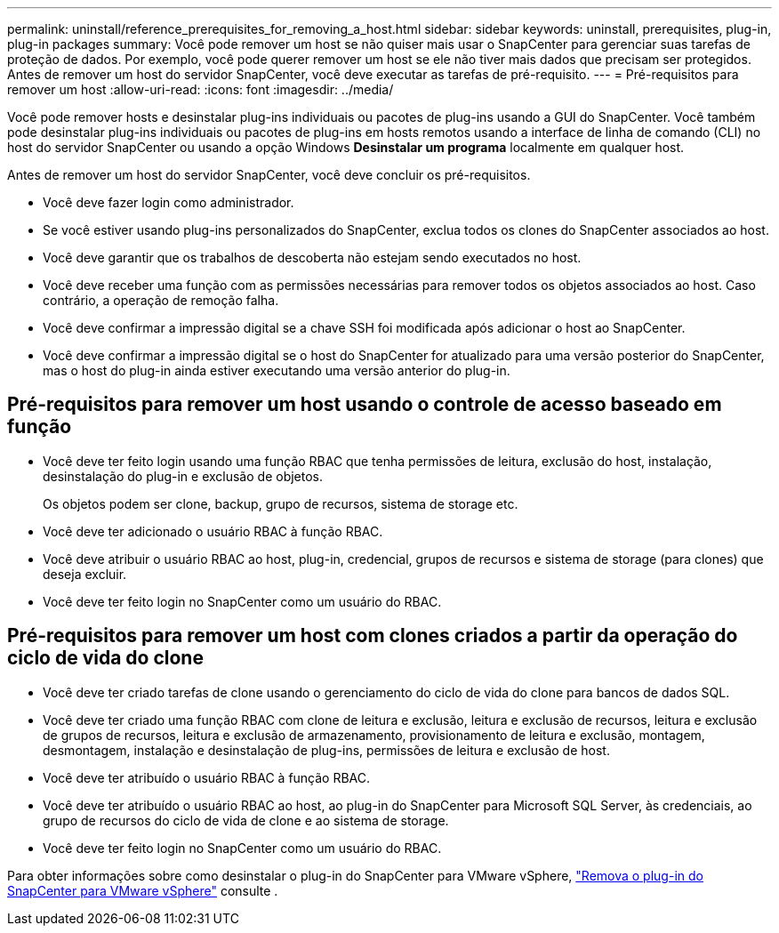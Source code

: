 ---
permalink: uninstall/reference_prerequisites_for_removing_a_host.html 
sidebar: sidebar 
keywords: uninstall, prerequisites, plug-in, plug-in packages 
summary: Você pode remover um host se não quiser mais usar o SnapCenter para gerenciar suas tarefas de proteção de dados. Por exemplo, você pode querer remover um host se ele não tiver mais dados que precisam ser protegidos. Antes de remover um host do servidor SnapCenter, você deve executar as tarefas de pré-requisito. 
---
= Pré-requisitos para remover um host
:allow-uri-read: 
:icons: font
:imagesdir: ../media/


[role="lead"]
Você pode remover hosts e desinstalar plug-ins individuais ou pacotes de plug-ins usando a GUI do SnapCenter. Você também pode desinstalar plug-ins individuais ou pacotes de plug-ins em hosts remotos usando a interface de linha de comando (CLI) no host do servidor SnapCenter ou usando a opção Windows *Desinstalar um programa* localmente em qualquer host.

Antes de remover um host do servidor SnapCenter, você deve concluir os pré-requisitos.

* Você deve fazer login como administrador.
* Se você estiver usando plug-ins personalizados do SnapCenter, exclua todos os clones do SnapCenter associados ao host.
* Você deve garantir que os trabalhos de descoberta não estejam sendo executados no host.
* Você deve receber uma função com as permissões necessárias para remover todos os objetos associados ao host. Caso contrário, a operação de remoção falha.
* Você deve confirmar a impressão digital se a chave SSH foi modificada após adicionar o host ao SnapCenter.
* Você deve confirmar a impressão digital se o host do SnapCenter for atualizado para uma versão posterior do SnapCenter, mas o host do plug-in ainda estiver executando uma versão anterior do plug-in.




== Pré-requisitos para remover um host usando o controle de acesso baseado em função

* Você deve ter feito login usando uma função RBAC que tenha permissões de leitura, exclusão do host, instalação, desinstalação do plug-in e exclusão de objetos.
+
Os objetos podem ser clone, backup, grupo de recursos, sistema de storage etc.

* Você deve ter adicionado o usuário RBAC à função RBAC.
* Você deve atribuir o usuário RBAC ao host, plug-in, credencial, grupos de recursos e sistema de storage (para clones) que deseja excluir.
* Você deve ter feito login no SnapCenter como um usuário do RBAC.




== Pré-requisitos para remover um host com clones criados a partir da operação do ciclo de vida do clone

* Você deve ter criado tarefas de clone usando o gerenciamento do ciclo de vida do clone para bancos de dados SQL.
* Você deve ter criado uma função RBAC com clone de leitura e exclusão, leitura e exclusão de recursos, leitura e exclusão de grupos de recursos, leitura e exclusão de armazenamento, provisionamento de leitura e exclusão, montagem, desmontagem, instalação e desinstalação de plug-ins, permissões de leitura e exclusão de host.
* Você deve ter atribuído o usuário RBAC à função RBAC.
* Você deve ter atribuído o usuário RBAC ao host, ao plug-in do SnapCenter para Microsoft SQL Server, às credenciais, ao grupo de recursos do ciclo de vida de clone e ao sistema de storage.
* Você deve ter feito login no SnapCenter como um usuário do RBAC.


Para obter informações sobre como desinstalar o plug-in do SnapCenter para VMware vSphere, https://docs.netapp.com/us-en/sc-plugin-vmware-vsphere/scpivs44_manage_snapcenter_plug-in_for_vmware_vsphere.html#remove-snapcenter-plug-in-for-vmware-vsphere["Remova o plug-in do SnapCenter para VMware vSphere"^] consulte .

